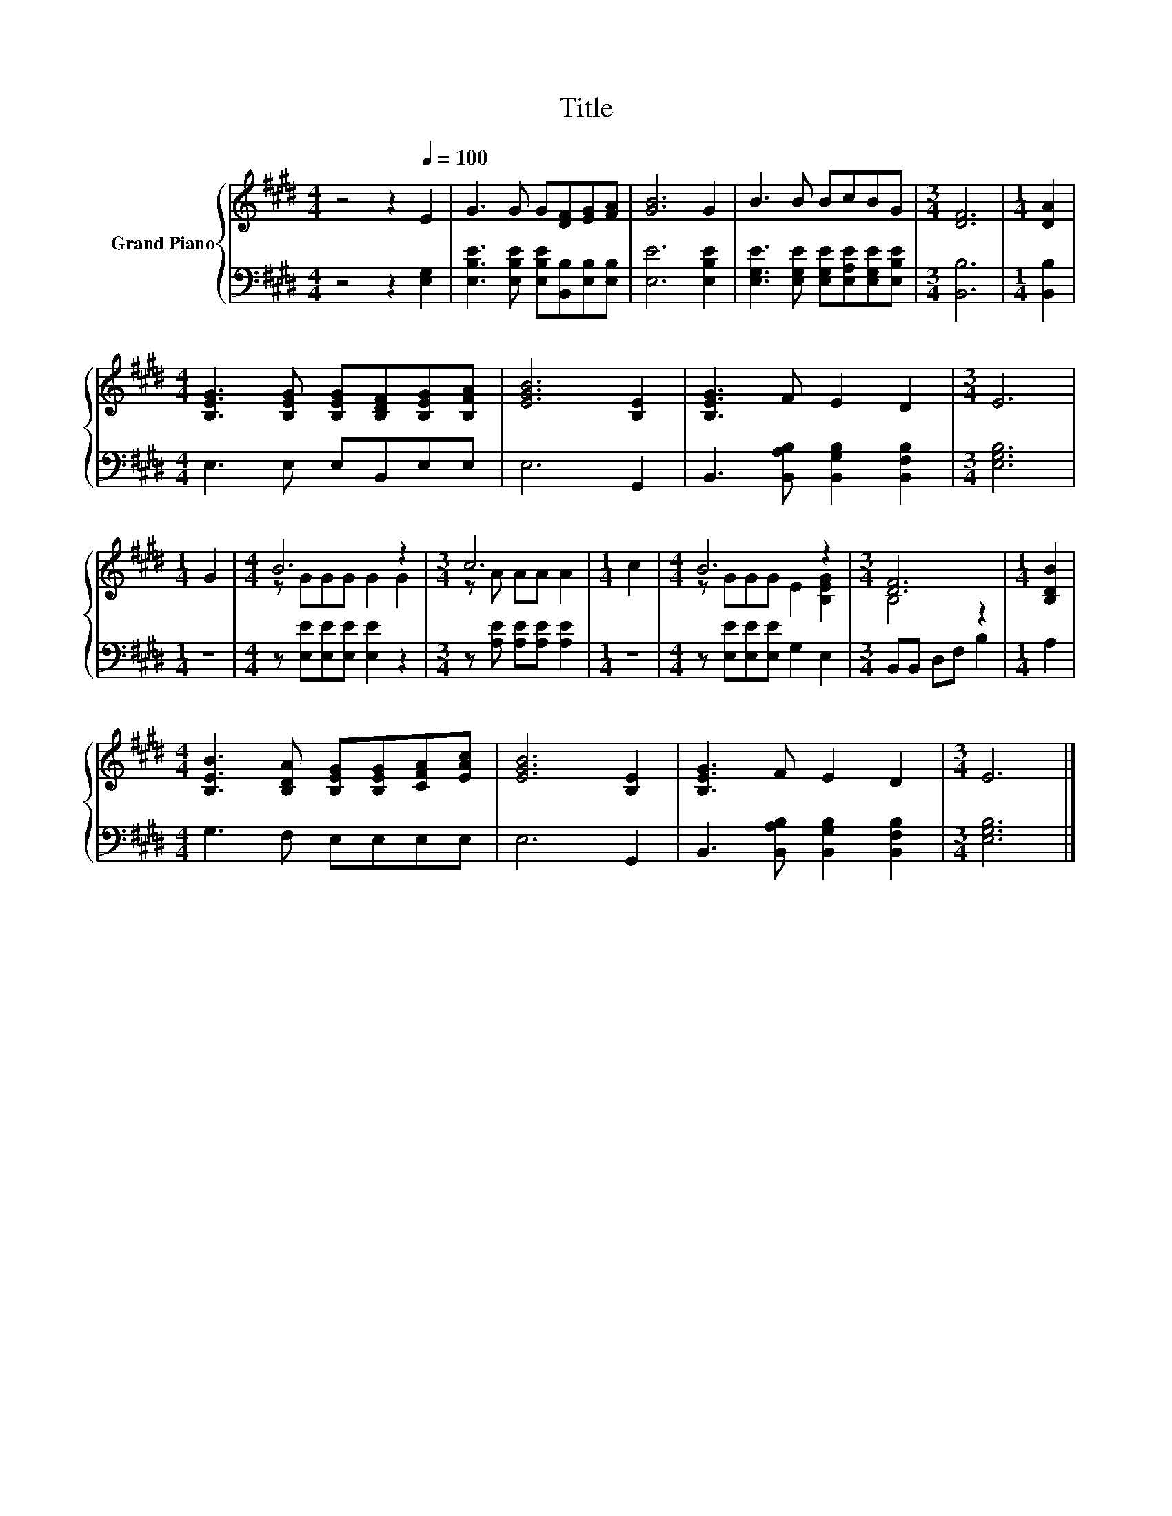 X:1
T:Title
%%score { ( 1 3 ) | 2 }
L:1/8
M:4/4
K:E
V:1 treble nm="Grand Piano"
V:3 treble 
V:2 bass 
V:1
 z4 z2[Q:1/4=100] E2 | G3 G G[DF][EG][FA] | [GB]6 G2 | B3 B BcBG |[M:3/4] [DF]6 |[M:1/4] [DA]2 | %6
[M:4/4] [B,EG]3 [B,EG] [B,EG][B,DF][B,EG][B,FA] | [EGB]6 [B,E]2 | [B,EG]3 F E2 D2 |[M:3/4] E6 | %10
[M:1/4] G2 |[M:4/4] B6 z2 |[M:3/4] c6 |[M:1/4] c2 |[M:4/4] B6 z2 |[M:3/4] [DF]6 |[M:1/4] [B,DB]2 | %17
[M:4/4] [B,EB]3 [B,DA] [B,EG][B,EG][CFA][EAc] | [EGB]6 [B,E]2 | [B,EG]3 F E2 D2 |[M:3/4] E6 |] %21
V:2
 z4 z2 [E,G,]2 | [E,B,E]3 [E,B,E] [E,B,E][B,,B,][E,B,][E,B,] | [E,E]6 [E,B,E]2 | %3
 [E,G,E]3 [E,G,E] [E,G,E][E,A,E][E,G,E][E,B,E] |[M:3/4] [B,,B,]6 |[M:1/4] [B,,B,]2 | %6
[M:4/4] E,3 E, E,B,,E,E, | E,6 G,,2 | B,,3 [B,,A,B,] [B,,G,B,]2 [B,,F,B,]2 |[M:3/4] [E,G,B,]6 | %10
[M:1/4] z2 |[M:4/4] z [E,E][E,E][E,E] [E,E]2 z2 |[M:3/4] z [A,E] [A,E][A,E] [A,E]2 |[M:1/4] z2 | %14
[M:4/4] z [E,E][E,E][E,E] G,2 E,2 |[M:3/4] B,,B,, D,F, B,2 |[M:1/4] A,2 |[M:4/4] G,3 F, E,E,E,E, | %18
 E,6 G,,2 | B,,3 [B,,A,B,] [B,,G,B,]2 [B,,F,B,]2 |[M:3/4] [E,G,B,]6 |] %21
V:3
 x8 | x8 | x8 | x8 |[M:3/4] x6 |[M:1/4] x2 |[M:4/4] x8 | x8 | x8 |[M:3/4] x6 |[M:1/4] x2 | %11
[M:4/4] z GGG G2 G2 |[M:3/4] z A AA A2 |[M:1/4] x2 |[M:4/4] z GGG E2 [B,EG]2 |[M:3/4] B,4 z2 | %16
[M:1/4] x2 |[M:4/4] x8 | x8 | x8 |[M:3/4] x6 |] %21

